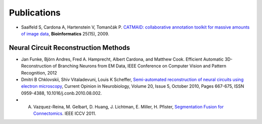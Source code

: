 Publications
------------
* Saalfeld S, Cardona A, Hartenstein V, Tomančák P. `CATMAID: collaborative annotation toolkit for massive amounts of image data <http://bioinformatics.oxfordjournals.org/content/25/15/1984.abstract>`_, **Bioinformatics** 25(15), 2009.


Neural Circuit Reconstruction Methods
`````````````````````````````````````
* Jan Funke, Björn Andres, Fred A. Hamprecht, Albert Cardona, and Matthew Cook. Efficient Automatic 3D-Reconstruction of Branching Neurons from EM Data, IEEE Conference on Computer Vision and Pattern Recognition, 2012
* Dmitri B Chklovskii, Shiv Vitaladevuni, Louis K Scheffer, `Semi-automated reconstruction of neural circuits using electron microscopy <http://www.google.ch/url?sa=t&rct=j&q=semi-automated%20reconstruction%20of%20neural%20circuits%20using%20electronmicroscopy&source=web&cd=2&ved=0CDMQFjAB&url=http%3A%2F%2Fwww.neuroptikon.org%2Fprojects%2Fdownload%2Fattachments%2F12157120%2FChklovskiiVitaladevuniScheffer10.pdf&ei=msD5TrT9HKmk4gTNgcGNCA&usg=AFQjCNGCM5imyEAXYpqrApCtDwkbZC_SQQ>`_, Current Opinion in Neurobiology, Volume 20, Issue 5, October 2010, Pages 667-675, ISSN 0959-4388, 10.1016/j.conb.2010.08.002.
* A. Vazquez-Reina, M. Gelbart, D. Huang, J. Lichtman, E. Miller, H. Pfister, `Segmentation Fusion for Connectomics <http://gvi.seas.harvard.edu/paper/segmentation-fusion-connectomics>`_. IEEE ICCV 2011.